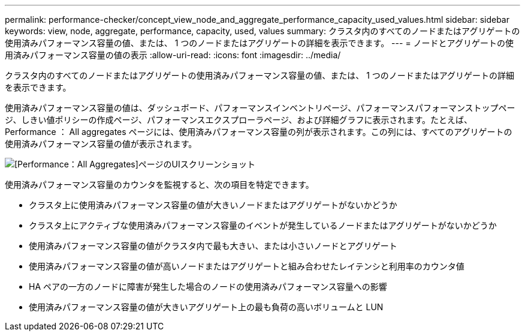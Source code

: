 ---
permalink: performance-checker/concept_view_node_and_aggregate_performance_capacity_used_values.html 
sidebar: sidebar 
keywords: view, node, aggregate, performance, capacity, used, values 
summary: クラスタ内のすべてのノードまたはアグリゲートの使用済みパフォーマンス容量の値、または、 1 つのノードまたはアグリゲートの詳細を表示できます。 
---
= ノードとアグリゲートの使用済みパフォーマンス容量の値の表示
:allow-uri-read: 
:icons: font
:imagesdir: ../media/


[role="lead"]
クラスタ内のすべてのノードまたはアグリゲートの使用済みパフォーマンス容量の値、または、 1 つのノードまたはアグリゲートの詳細を表示できます。

使用済みパフォーマンス容量の値は、ダッシュボード、パフォーマンスインベントリページ、パフォーマンスパフォーマンストップページ、しきい値ポリシーの作成ページ、パフォーマンスエクスプローラページ、および詳細グラフに表示されます。たとえば、 Performance ： All aggregates ページには、使用済みパフォーマンス容量の列が表示されます。この列には、すべてのアグリゲートの使用済みパフォーマンス容量の値が表示されます。

image::../media/node_inventory_used_headroom.gif[[Performance：All Aggregates]ページのUIスクリーンショット]

使用済みパフォーマンス容量のカウンタを監視すると、次の項目を特定できます。

* クラスタ上に使用済みパフォーマンス容量の値が大きいノードまたはアグリゲートがないかどうか
* クラスタ上にアクティブな使用済みパフォーマンス容量のイベントが発生しているノードまたはアグリゲートがないかどうか
* 使用済みパフォーマンス容量の値がクラスタ内で最も大きい、または小さいノードとアグリゲート
* 使用済みパフォーマンス容量の値が高いノードまたはアグリゲートと組み合わせたレイテンシと利用率のカウンタ値
* HA ペアの一方のノードに障害が発生した場合のノードの使用済みパフォーマンス容量への影響
* 使用済みパフォーマンス容量の値が大きいアグリゲート上の最も負荷の高いボリュームと LUN

